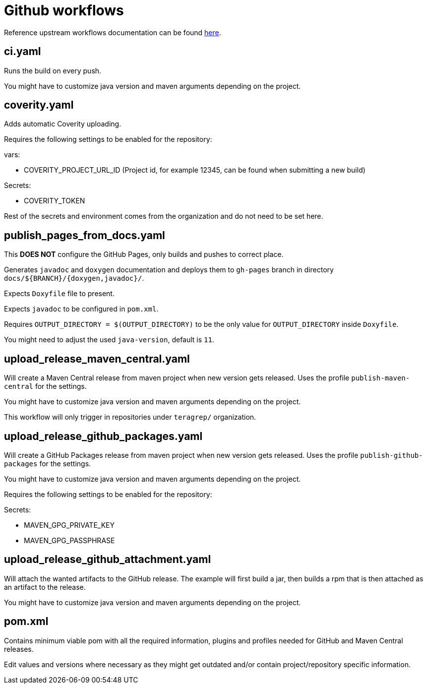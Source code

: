 = Github workflows

Reference upstream workflows documentation can be found link:https://docs.github.com/en/actions/concepts/workflows-and-actions/workflows[here].

== ci.yaml

Runs the build on every push.

You might have to customize java version and maven arguments depending on the project.

== coverity.yaml

Adds automatic Coverity uploading.

Requires the following settings to be enabled for the repository:

vars:

 - COVERITY_PROJECT_URL_ID (Project id, for example 12345, can be found when submitting a new build)

Secrets:

  - COVERITY_TOKEN

Rest of the secrets and environment comes from the organization and do not need to be set here.

== publish_pages_from_docs.yaml

This *DOES NOT* configure the GitHub Pages, only builds and pushes to correct place.

Generates `javadoc` and `doxygen` documentation and deploys them to `gh-pages` branch in directory `docs/${BRANCH}/{doxygen,javadoc}/`.

Expects `Doxyfile` file to present.

Expects `javadoc` to be configured in `pom.xml`.

Requires `OUTPUT_DIRECTORY = $(OUTPUT_DIRECTORY)` to be the only value for `OUTPUT_DIRECTORY` inside `Doxyfile`.

You might need to adjust the used `java-version`, default is `11`.

== upload_release_maven_central.yaml

Will create a Maven Central release from maven project when new version gets released. Uses the profile `publish-maven-central` for the settings.

You might have to customize java version and maven arguments depending on the project.

This workflow will only trigger in repositories under `teragrep/` organization.

== upload_release_github_packages.yaml

Will create a GitHub Packages release from maven project when new version gets released. Uses the profile `publish-github-packages` for the settings.

You might have to customize java version and maven arguments depending on the project.

Requires the following settings to be enabled for the repository:

Secrets:

  - MAVEN_GPG_PRIVATE_KEY

  - MAVEN_GPG_PASSPHRASE

== upload_release_github_attachment.yaml

Will attach the wanted artifacts to the GitHub release. The example will first build a jar, then builds a rpm that is then attached as an artifact to the release.

You might have to customize java version and maven arguments depending on the project.

== pom.xml

Contains minimum viable pom with all the required information, plugins and profiles needed for GitHub and Maven Central releases.

Edit values and versions where necessary as they might get outdated and/or contain project/repository specific information.
